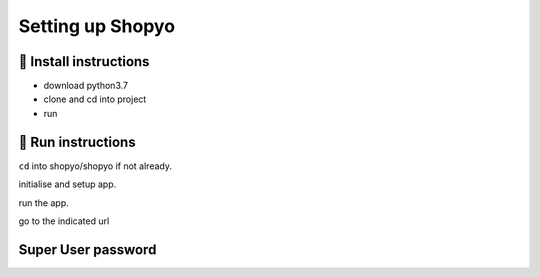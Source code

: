 Setting up Shopyo
=================
🔧 Install instructions
-----------------------

- download python3.7
- clone and cd into project
- run

.. code-block:: python
   :caption: Install requirements.
   :name:  install_requirements

    python -m pip install -r requirements.txt

👟 Run instructions
-------------------

``cd`` into shopyo/shopyo if not already.

initialise and setup app.

.. code-block:: python
   :caption: initialise Shopyo.
   :name: initialise

    python manage.py initialise

run the app.

.. code-block:: python
   :caption: runserver.
   :name: runserver

    python manage.py runserver

go to the indicated url

**Super User password**
-----------------------

.. code-block:: python
   :caption: super user password.
   :name: user_pass

    User ID: user
    password: pass

